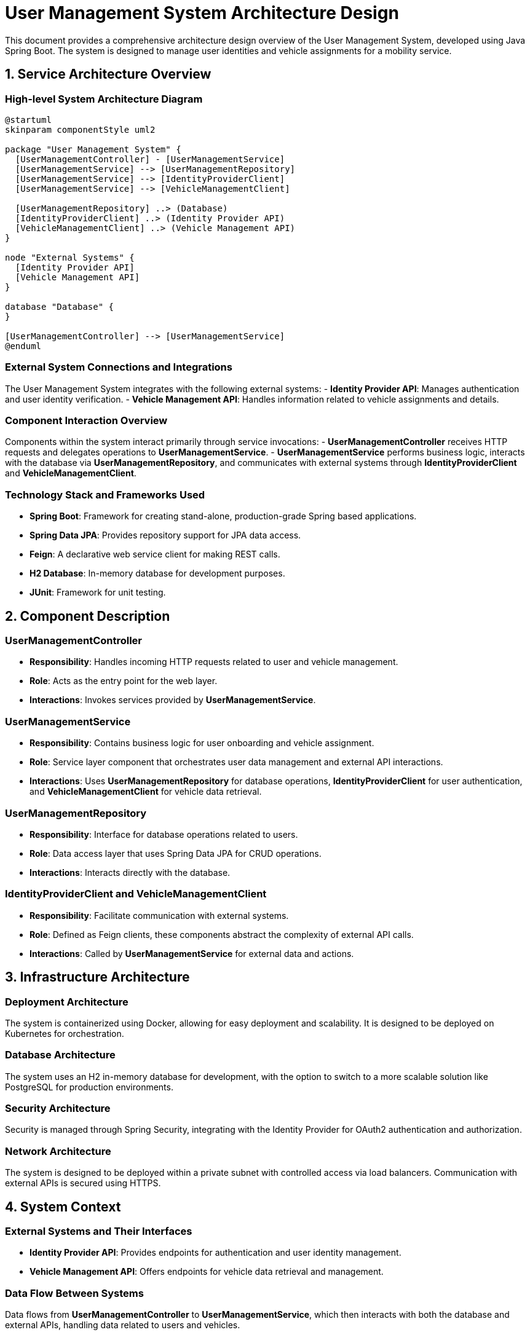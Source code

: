 = User Management System Architecture Design

This document provides a comprehensive architecture design overview of the User Management System, developed using Java Spring Boot. The system is designed to manage user identities and vehicle assignments for a mobility service.

== 1. Service Architecture Overview

=== High-level System Architecture Diagram

[plantuml, diagram-architecture, png]
----
@startuml
skinparam componentStyle uml2

package "User Management System" {
  [UserManagementController] - [UserManagementService]
  [UserManagementService] --> [UserManagementRepository]
  [UserManagementService] --> [IdentityProviderClient]
  [UserManagementService] --> [VehicleManagementClient]

  [UserManagementRepository] ..> (Database)
  [IdentityProviderClient] ..> (Identity Provider API)
  [VehicleManagementClient] ..> (Vehicle Management API)
}

node "External Systems" {
  [Identity Provider API]
  [Vehicle Management API]
}

database "Database" {
}

[UserManagementController] --> [UserManagementService]
@enduml
----

=== External System Connections and Integrations

The User Management System integrates with the following external systems:
- **Identity Provider API**: Manages authentication and user identity verification.
- **Vehicle Management API**: Handles information related to vehicle assignments and details.

=== Component Interaction Overview

Components within the system interact primarily through service invocations:
- **UserManagementController** receives HTTP requests and delegates operations to **UserManagementService**.
- **UserManagementService** performs business logic, interacts with the database via **UserManagementRepository**, and communicates with external systems through **IdentityProviderClient** and **VehicleManagementClient**.

=== Technology Stack and Frameworks Used

- **Spring Boot**: Framework for creating stand-alone, production-grade Spring based applications.
- **Spring Data JPA**: Provides repository support for JPA data access.
- **Feign**: A declarative web service client for making REST calls.
- **H2 Database**: In-memory database for development purposes.
- **JUnit**: Framework for unit testing.

== 2. Component Description

=== UserManagementController

- **Responsibility**: Handles incoming HTTP requests related to user and vehicle management.
- **Role**: Acts as the entry point for the web layer.
- **Interactions**: Invokes services provided by **UserManagementService**.

=== UserManagementService

- **Responsibility**: Contains business logic for user onboarding and vehicle assignment.
- **Role**: Service layer component that orchestrates user data management and external API interactions.
- **Interactions**: Uses **UserManagementRepository** for database operations, **IdentityProviderClient** for user authentication, and **VehicleManagementClient** for vehicle data retrieval.

=== UserManagementRepository

- **Responsibility**: Interface for database operations related to users.
- **Role**: Data access layer that uses Spring Data JPA for CRUD operations.
- **Interactions**: Interacts directly with the database.

=== IdentityProviderClient and VehicleManagementClient

- **Responsibility**: Facilitate communication with external systems.
- **Role**: Defined as Feign clients, these components abstract the complexity of external API calls.
- **Interactions**: Called by **UserManagementService** for external data and actions.

== 3. Infrastructure Architecture

=== Deployment Architecture

The system is containerized using Docker, allowing for easy deployment and scalability. It is designed to be deployed on Kubernetes for orchestration.

=== Database Architecture

The system uses an H2 in-memory database for development, with the option to switch to a more scalable solution like PostgreSQL for production environments.

=== Security Architecture

Security is managed through Spring Security, integrating with the Identity Provider for OAuth2 authentication and authorization.

=== Network Architecture

The system is designed to be deployed within a private subnet with controlled access via load balancers. Communication with external APIs is secured using HTTPS.

== 4. System Context

=== External Systems and Their Interfaces

- **Identity Provider API**: Provides endpoints for authentication and user identity management.
- **Vehicle Management API**: Offers endpoints for vehicle data retrieval and management.

=== Data Flow Between Systems

Data flows from **UserManagementController** to **UserManagementService**, which then interacts with both the database and external APIs, handling data related to users and vehicles.

=== Authentication and Authorization Flows at System Level

Authentication is handled via OAuth2 tokens provided by the Identity Provider. The system uses these tokens to authorize operations and manage access control.

This document provides a high-level overview of the architecture and components of the User Management System, designed for scalability, security, and efficient data management.